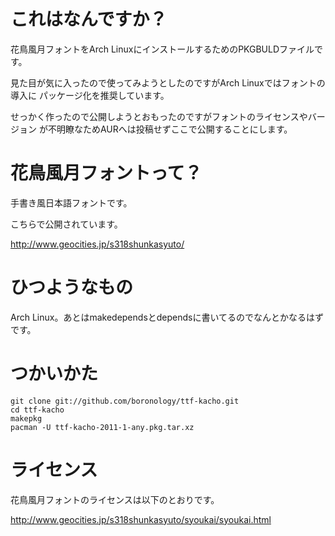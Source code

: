 
* これはなんですか？
  花鳥風月フォントをArch LinuxにインストールするためのPKGBULDファイルです。

  見た目が気に入ったので使ってみようとしたのですがArch Linuxではフォントの導入に
  パッケージ化を推奨しています。

  せっかく作ったので公開しようとおもったのですがフォントのライセンスやバージョン
  が不明瞭なためAURへは投稿せずここで公開することにします。

* 花鳥風月フォントって？
  手書き風日本語フォントです。
  
  こちらで公開されています。

  http://www.geocities.jp/s318shunkasyuto/

* ひつようなもの
  Arch Linux。あとはmakedependsとdependsに書いてるのでなんとかなるはずです。

* つかいかた
  : git clone git://github.com/boronology/ttf-kacho.git
  : cd ttf-kacho
  : makepkg
  : pacman -U ttf-kacho-2011-1-any.pkg.tar.xz

* ライセンス
  花鳥風月フォントのライセンスは以下のとおりです。

  http://www.geocities.jp/s318shunkasyuto/syoukai/syoukai.html
